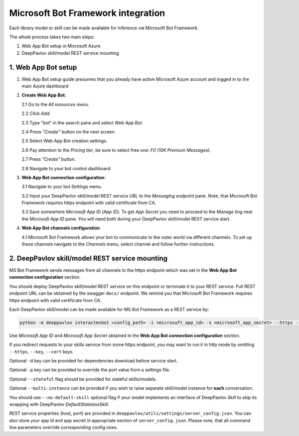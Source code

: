 Microsoft Bot Framework integration
===================================

Each library model or skill can be made available for
inference via Microsoft Bot Framework.

The whole process takes two main steps:

1. Web App Bot setup in Microsoft Azure
2. DeepPavlov skill/model REST service mounting

1. Web App Bot setup
--------------------

1.  Web App Bot setup guide presumes that you already have
    active Microsoft Azure account and logged in to the main Azure dashboard

2.  **Create Web App Bot**:

    2.1 Go to the *All resources* menu.

    2.2 Click *Add*.

    2.3 Type "bot" in the search pane and select *Web App Bot*.

    .. image:: ../_static/ms_bot_framework/01_web_app_bot.png
       :width: 800

    2.4 Press *"Create"* button on the next screen.

    2.5 Select Web App Bot creation settings.

    2.6 Pay attention to the *Pricing tier*, be sure to select free one:
    *F0 (10K Premium Messages)*.

    2.7 Press *"Create"* button.

    .. image:: ../_static/ms_bot_framework/02_web_app_bot_settings.png
       :width: 800

    2.8 Navigate to your bot control dashboard.

    .. image:: ../_static/ms_bot_framework/03_navigate_to_bot.png
       :width: 1500

3.  **Web App Bot connection configuration**:

    3.1 Navigate to your bot *Settings* menu.

    3.2 Input your DeepPavlov skill/model REST service URL
    to the *Messaging endpoint* pane. Note, that Microsoft Bot
    Framework requires https endpoint with valid certificate from CA.

    3.3 Save somewhere *Microsoft App ID* (*App ID*). To get *App Secret*
    you need to proceed to the *Manage* ling near the *Microsoft App ID* pane.
    You will need both during your DeepPavlov skill/model REST service start.

    .. image:: ../_static/ms_bot_framework/04_bot_settings.png
       :width: 1500

4.  **Web App Bot channels configuration**

    4.1 Microsoft Bot Framework allows your bot to communicate
    to the outer world via different channels. To set up these channels
    navigate to the *Channels* menu, select channel and follow further instructions.

    .. image:: ../_static/ms_bot_framework/05_bot_channels.png
       :width: 1500

2. DeepPavlov skill/model REST service mounting
---------------------------------------------------

MS Bot Framework sends messages from all channels to the https endpoint
which was set in the **Web App Bot connection configuration** section.

You should deploy DeepPavlov skill/model REST service on this
endpoint or terminate it to your REST service. Full REST endpoint URL
can be obtained by the swagger ``docs/`` endpoint. We remind you that Microsoft Bot Framework requires https endpoint
with valid certificate from CA.

Each DeepPavlov skill/model can be made available for MS Bot Framework
as a REST service by:

.. code:: bash

    python -m deeppavlov interactmsbot <config_path> -i <microsoft_app_id> -s <microsoft_app_secret> --https --key <SSL key file path> --cert <SSL certificate file path> [-d] [-p <port_number>] [--stateful] [--multi-instance] [--no-default-skill]

Use *Microsoft App ID* and *Microsoft App Secret* obtained
in the **Web App Bot connection configuration** section.

If you redirect requests to your skills service from some https endpoint, you may want to run it in http mode by
omitting ``--https``, ``--key``, ``--cert`` keys.

Optional ``-d`` key can be provided for dependencies download
before service start.

Optional ``-p`` key can be provided to override the port value from a settings file.

Optional ``--stateful`` flag should be provided for stateful skills/models.

Optional ``--multi-instance`` can be provided if you wish to raise separate skill/model instance
for **each** conversation.

You should use ``--no-default-skill`` optional flag if your model implements an interface of DeepPavlov *Skill*
to skip its wrapping with DeepPavlov *DefaultStatelessSkill*.

REST service properties (host, port) are provided in ``deeppavlov/utils/settings/server_config.json``. You can also store your
app id and app secret in appropriate section of ``server_config.json``. Please note, that all command line parameters
override corresponding config ones.

